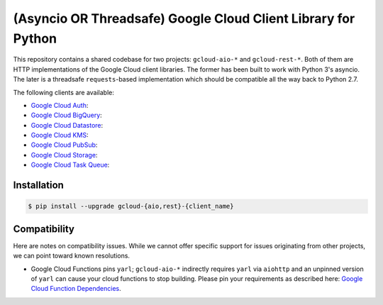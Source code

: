 (Asyncio OR Threadsafe) Google Cloud Client Library for Python
==============================================================

This repository contains a shared codebase for two projects: ``gcloud-aio-*``
and ``gcloud-rest-*``. Both of them are HTTP implementations of the Google
Cloud client libraries. The former has been built to work with Python 3's
asyncio. The later is a threadsafe ``requests``-based implementation which
should be compatible all the way back to Python 2.7.

|circleci| |pythons-aio| |pythons-rest|

The following clients are available:

- `Google Cloud Auth`_: |pypia|
- `Google Cloud BigQuery`_: |pypibq|
- `Google Cloud Datastore`_: |pypids|
- `Google Cloud KMS`_: |pypikms|
- `Google Cloud PubSub`_: |pypips|
- `Google Cloud Storage`_: |pypist|
- `Google Cloud Task Queue`_: |pypitq|

Installation
------------

.. code-block:: console

    $ pip install --upgrade gcloud-{aio,rest}-{client_name}

Compatibility
-------------

Here are notes on compatibility issues. While we cannot offer specific support
for issues originating from other projects, we can point toward known
resolutions.

- Google Cloud Functions pins ``yarl``; ``gcloud-aio-*`` indirectly requires
  ``yarl`` via ``aiohttp`` and an unpinned version of ``yarl`` can cause your
  cloud functions to stop building. Please pin your requirements as described
  here: `Google Cloud Function Dependencies`_.

.. gcloud-aio links

.. _Google Cloud Auth: https://github.com/talkiq/gcloud-aio/blob/master/auth/README.rst
.. _Google Cloud BigQuery: https://github.com/talkiq/gcloud-aio/blob/master/bigquery/README.rst
.. _Google Cloud Datastore: https://github.com/talkiq/gcloud-aio/blob/master/datastore/README.rst
.. _Google Cloud KMS: https://github.com/talkiq/gcloud-aio/blob/master/kms/README.rst
.. _Google Cloud PubSub: https://github.com/talkiq/gcloud-aio/blob/master/pubsub/README.rst
.. _Google Cloud Storage: https://github.com/talkiq/gcloud-aio/blob/master/storage/README.rst
.. _Google Cloud Task Queue: https://github.com/talkiq/gcloud-aio/blob/master/taskqueue/README.rst

.. |pypia| image:: https://img.shields.io/pypi/v/gcloud-aio-auth.svg?style=flat-square
    :alt: Latest PyPI Version
    :target: https://pypi.org/project/gcloud-aio-auth/

.. |pypibq| image:: https://img.shields.io/pypi/v/gcloud-aio-bigquery.svg?style=flat-square
    :alt: Latest PyPI Version
    :target: https://pypi.org/project/gcloud-aio-bigquery/

.. |pypids| image:: https://img.shields.io/pypi/v/gcloud-aio-datastore.svg?style=flat-square
    :alt: Latest PyPI Version
    :target: https://pypi.org/project/gcloud-aio-datastore/

.. |pypikms| image:: https://img.shields.io/pypi/v/gcloud-aio-kms.svg?style=flat-square
    :alt: Latest PyPI Version
    :target: https://pypi.org/project/gcloud-aio-kms/

.. |pypips| image:: https://img.shields.io/pypi/v/gcloud-aio-pubsub.svg?style=flat-square
    :alt: Latest PyPI Version
    :target: https://pypi.org/project/gcloud-aio-pubsub/

.. |pypist| image:: https://img.shields.io/pypi/v/gcloud-aio-storage.svg?style=flat-square
    :alt: Latest PyPI Version
    :target: https://pypi.org/project/gcloud-aio-storage/

.. |pypitq| image:: https://img.shields.io/pypi/v/gcloud-aio-taskqueue.svg?style=flat-square
    :alt: Latest PyPI Version
    :target: https://pypi.org/project/gcloud-aio-taskqueue/

.. |circleci| image:: https://img.shields.io/circleci/project/github/talkiq/gcloud-aio/master.svg?style=flat-square
    :alt: CircleCI Test Status
    :target: https://circleci.com/gh/talkiq/gcloud-aio/tree/master

.. |pythons-aio| image:: https://img.shields.io/pypi/pyversions/gcloud-aio-auth.svg?style=flat-square&label=python (aio)
    :alt: Python Version Support (aio)
    :target: https://pypi.org/project/gcloud-aio-auth/

.. |pythons-rest| image:: https://img.shields.io/pypi/pyversions/gcloud-rest-auth.svg?style=flat-square&label=python (rest)
    :alt: Python Version Support (rest)
    :target: https://pypi.org/project/gcloud-rest-auth/

.. external links

.. _Google Cloud Function Dependencies: https://cloud.google.com/functions/docs/writing/specifying-dependencies-python
